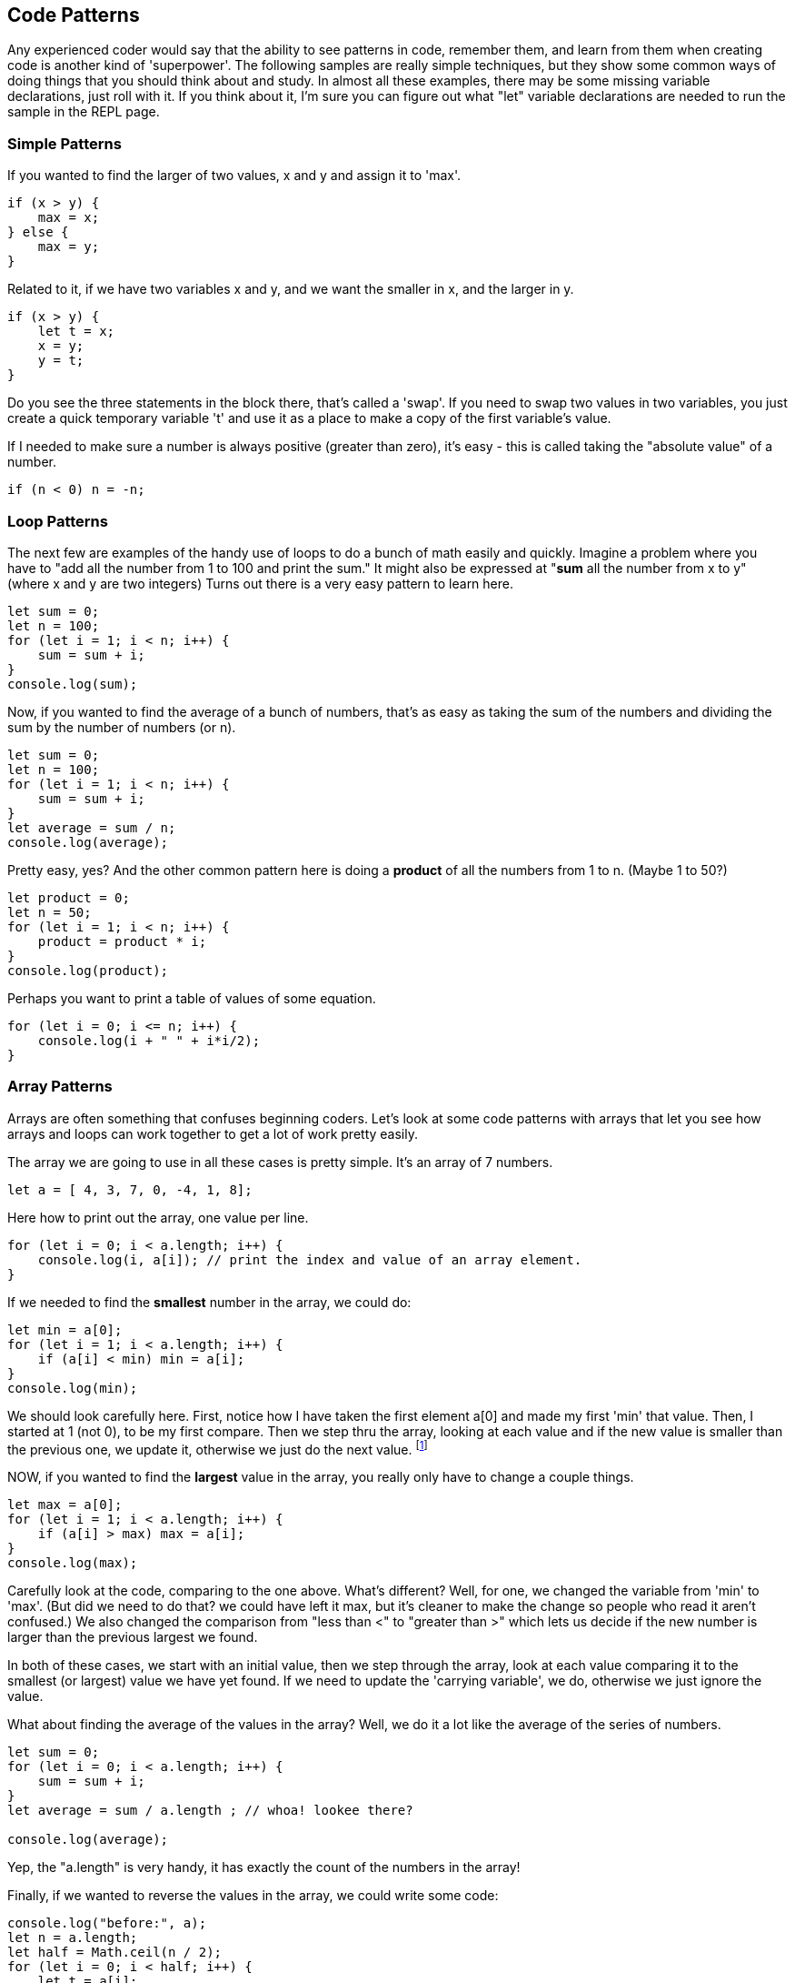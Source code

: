 
== Code Patterns

Any experienced coder would say that the ability to see patterns in code, remember them, and learn from them when creating code is another kind of 'superpower'.
The following samples are really simple techniques, but they show some common ways of doing things that you should think about and study. In almost all these examples, there may be some missing variable declarations, just roll with it. If you think about it, I'm sure you can figure out what "let" variable declarations are needed to run the sample in the REPL page.

=== Simple Patterns

If you wanted to find the larger of two values, x and y and assign it to 'max'.

```
if (x > y) {
    max = x;
} else {
    max = y;
}
```

Related to it, if we have two variables x and y, and we want the smaller in x, and the larger in y.

```
if (x > y) {
    let t = x;
    x = y;
    y = t;
}
```

Do you see the three statements in the block there, that's called a 'swap'. If you need to swap two values in two variables, you just create a quick temporary variable 't' and use it as a place to make a copy of the first variable's value.

If I needed to make sure a number is always positive (greater than zero), it's easy - this is called taking the "absolute value" of a number.

```
if (n < 0) n = -n;
```

=== Loop Patterns

The next few are examples of the handy use of loops to do a bunch of math easily and quickly. Imagine a problem where you have to "add all the number from 1 to 100 and print the sum." It might also be expressed at "*sum* all the number from x to y" (where x and y are two integers)
Turns out there is a very easy pattern to learn here.

```
let sum = 0;
let n = 100;
for (let i = 1; i < n; i++) {
    sum = sum + i;
}
console.log(sum);
```

Now, if you wanted to find the average of a bunch of numbers, that's as easy as taking the sum of the numbers and dividing the sum by the number of numbers (or n).


```
let sum = 0;
let n = 100;
for (let i = 1; i < n; i++) {
    sum = sum + i;
}
let average = sum / n;
console.log(average);
```

Pretty easy, yes? And the other common pattern here is doing a *product* of all the numbers from 1 to n. (Maybe 1 to 50?)

```
let product = 0;
let n = 50;
for (let i = 1; i < n; i++) {
    product = product * i;
}
console.log(product);
```

Perhaps you want to print a table of values of some equation.

```
for (let i = 0; i <= n; i++) {
    console.log(i + " " + i*i/2);
}
```

=== Array Patterns

Arrays are often something that confuses beginning coders. Let's look at some code patterns with arrays that let you see how arrays and loops can work together to get a lot of work pretty easily.

The array we are going to use in all these cases is pretty simple. It's an array of 7 numbers.

```
let a = [ 4, 3, 7, 0, -4, 1, 8];
```

Here how to print out the array, one value per line.

```
for (let i = 0; i < a.length; i++) {
    console.log(i, a[i]); // print the index and value of an array element.
}
```

If we needed to find the *smallest* number in the array, we could do:

```
let min = a[0];
for (let i = 1; i < a.length; i++) {
    if (a[i] < min) min = a[i];
}
console.log(min);
```

We should look carefully here. First, notice how I have taken the first element a[0] and made my first 'min' that value. Then, I started at 1 (not 0), to be my first compare. Then we step thru the array, looking at each value and if the new value is smaller than the previous one, we update it, otherwise we just do the next value. footnote:[YES, if the array is only one element long, this will fail. But I'm merely trying to show some concepts here. I'd do this differently, if it were to be in some codebase somewhere.]

NOW, if you wanted to find the *largest* value in the array, you really only have to change a couple things.

```
let max = a[0];
for (let i = 1; i < a.length; i++) {
    if (a[i] > max) max = a[i];
}
console.log(max);
```

Carefully look at the code, comparing to the one above. What's different? Well, for one, we changed the variable from 'min' to 'max'. (But did we need to do that? we could have left it max, but it's cleaner to make the change so people who read it aren't confused.)
We also changed the comparison from "less than <" to "greater than >" which lets us decide if the new number is larger than the previous largest we found.

In both of these cases, we start with an initial value, then we step through the array, look at each value comparing it to the smallest (or largest) value we have yet found. If we need to update the 'carrying variable', we do, otherwise we just ignore the value.

What about finding the average of the values in the array? Well, we do it a lot like the average of the series of numbers.

```
let sum = 0;
for (let i = 0; i < a.length; i++) {
    sum = sum + i;
}
let average = sum / a.length ; // whoa! lookee there?

console.log(average);
```

Yep, the "a.length" is very handy, it has exactly the count of the numbers in the array!

Finally, if we wanted to reverse the values in the array, we could write some code:

```
console.log("before:", a);
let n = a.length;
let half = Math.ceil(n / 2);
for (let i = 0; i < half; i++) {
    let t = a[i];
    a[i] = a[n-1-i];
    a[n-i-1] = t;
}
console.log("after: ",a);
```

But perhaps the easier way to reverse and array in Javascript is to just call the library function:

```
a = a.reverse();
console.log(a);
```

It can be useful to look at the "longer" way to continue to get a feel for how to do small, useful things with simple logic.
